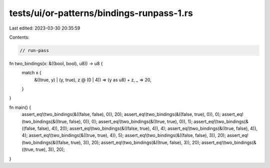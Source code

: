 tests/ui/or-patterns/bindings-runpass-1.rs
==========================================

Last edited: 2023-03-30 20:35:59

Contents:

.. code-block:: rs

    // run-pass

fn two_bindings(x: &((bool, bool), u8)) -> u8 {
    match x {
        &((true, y) | (y, true), z @ (0 | 4)) => (y as u8) + z,
        _ => 20,
    }
}

fn main() {
    assert_eq!(two_bindings(&((false, false), 0)), 20);
    assert_eq!(two_bindings(&((false, true), 0)), 0);
    assert_eq!(two_bindings(&((true, false), 0)), 0);
    assert_eq!(two_bindings(&((true, true), 0)), 1);
    assert_eq!(two_bindings(&((false, false), 4)), 20);
    assert_eq!(two_bindings(&((false, true), 4)), 4);
    assert_eq!(two_bindings(&((true, false), 4)), 4);
    assert_eq!(two_bindings(&((true, true), 4)), 5);
    assert_eq!(two_bindings(&((false, false), 3)), 20);
    assert_eq!(two_bindings(&((false, true), 3)), 20);
    assert_eq!(two_bindings(&((true, false), 3)), 20);
    assert_eq!(two_bindings(&((true, true), 3)), 20);
}


